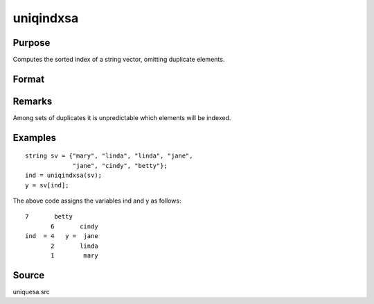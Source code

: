 
uniqindxsa
==============================================

Purpose
----------------
Computes the sorted index of a string vector, omitting duplicate  elements.

Format
----------------
.. function:: uniqindxsa(sv)

    :param sv: 
    :type sv: Nx1 or 1xN string vector

    :returns: ind (*Mx1 vector*), indices corresponding to the
        elements of  sv sorted in ascending order with
        duplicates removed.

Remarks
-------

Among sets of duplicates it is unpredictable which elements will be
indexed.


Examples
----------------

::

    string sv = {"mary", "linda", "linda", "jane",
                 "jane", "cindy", "betty"};
    ind = uniqindxsa(sv);
    y = sv[ind];

The above code assigns the variables ind and y as follows:

::

    7       betty
           6       cindy
    ind  = 4   y =  jane
           2       linda
           1        mary

Source
------

uniquesa.src

.. seealso:: Functions :func:`unique`, :func:`uniquesa`, :func:`uniqindx`
